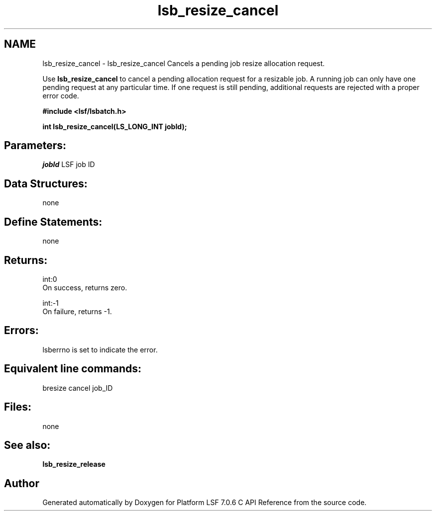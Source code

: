 .TH "lsb_resize_cancel" 3 "3 Sep 2009" "Version 7.0" "Platform LSF 7.0.6 C API Reference" \" -*- nroff -*-
.ad l
.nh
.SH NAME
lsb_resize_cancel \- lsb_resize_cancel 
Cancels a pending job resize allocation request.
.PP
Use \fBlsb_resize_cancel\fP to cancel a pending allocation request for a resizable job. A running job can only have one pending request at any particular time. If one request is still pending, additional requests are rejected with a proper error code.
.PP
\fB#include <lsf/lsbatch.h>\fP
.PP
\fB int lsb_resize_cancel(LS_LONG_INT jobId);\fP
.PP
.SH "Parameters:"
\fIjobId\fP LSF job ID
.PP
.SH "Data Structures:" 
.PP
none
.PP
.SH "Define Statements:" 
.PP
none
.PP
.SH "Returns:"
int:0 
.br
 On success, returns zero. 
.PP
int:-1 
.br
 On failure, returns -1.
.PP
.SH "Errors:" 
.PP
lsberrno is set to indicate the error.
.PP
.SH "Equivalent line commands:" 
.PP
bresize cancel job_ID
.PP
.SH "Files:" 
.PP
none
.PP
.SH "See also:"
\fBlsb_resize_release\fP 
.PP

.SH "Author"
.PP 
Generated automatically by Doxygen for Platform LSF 7.0.6 C API Reference from the source code.
